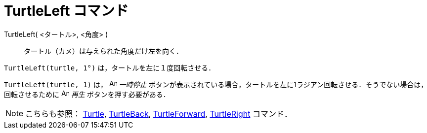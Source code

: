 = TurtleLeft コマンド
:page-en: commands/TurtleLeft
ifdef::env-github[:imagesdir: /ja/modules/ROOT/assets/images]

TurtleLeft( <タートル>, <角度> )::
  タートル（カメ）は与えられた角度だけ左を向く．

[EXAMPLE]
====

`++TurtleLeft(turtle, 1°)++` は，タートルを左に１度回転させる．

====

[EXAMPLE]
====

`++TurtleLeft(turtle, 1)++` は， image:Animate_Pause.png[Animate Pause.png,width=16,height=16] _一時停止_ 
ボタンが表示されている場合，タートルを左に1ラジアン回転させる．そうでない場合は，回転させるために image:Animate_Play.png[Animate
Play.png,width=16,height=16] _再生_ ボタンを押す必要がある．

====

[NOTE]
====

こちらも参照： xref:/commands/Turtle.adoc[Turtle], xref:/commands/TurtleBack.adoc[TurtleBack],
xref:/commands/TurtleForward.adoc[TurtleForward], xref:/commands/TurtleRight.adoc[TurtleRight] コマンド．

====
